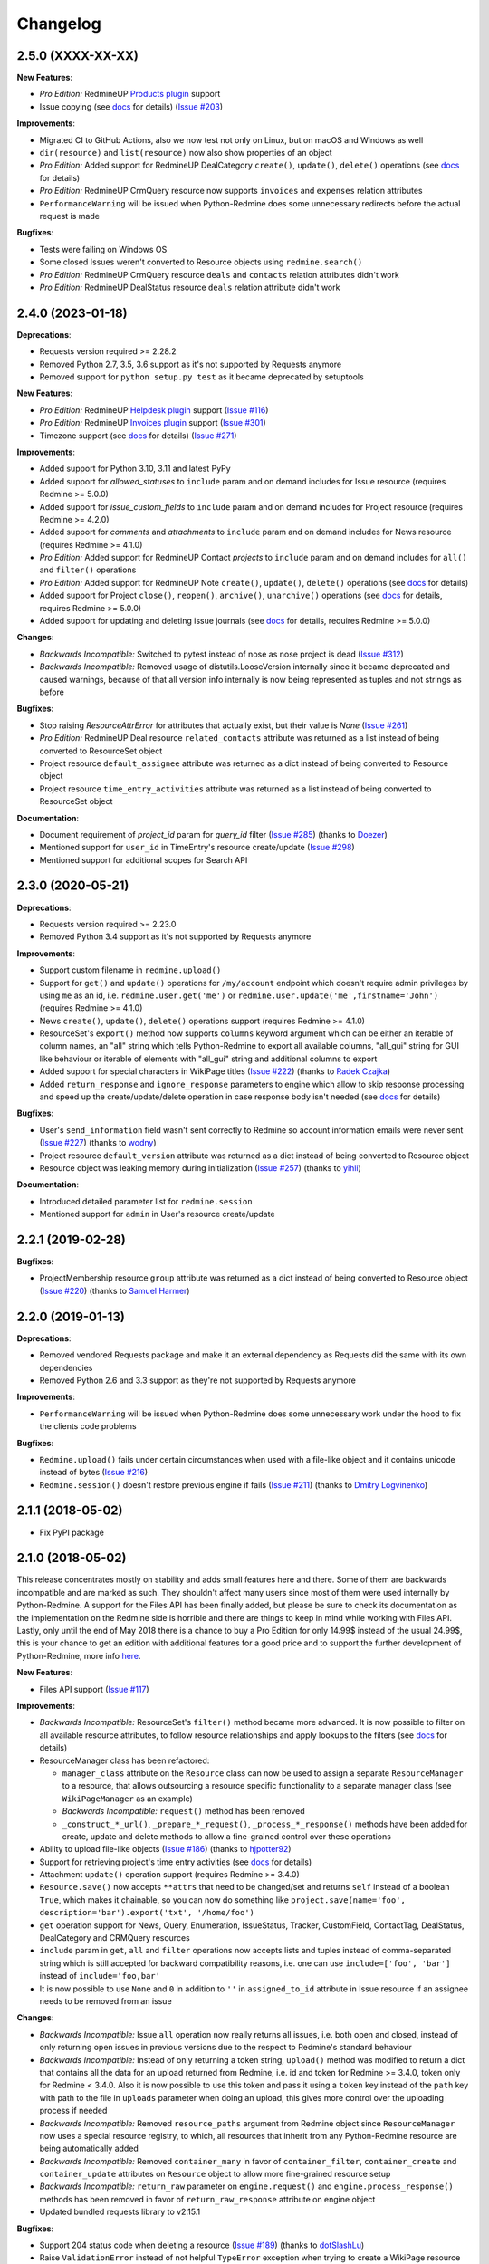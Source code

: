 Changelog
---------

2.5.0 (XXXX-XX-XX)
++++++++++++++++++

**New Features**:

- *Pro Edition:* RedmineUP `Products plugin <https://www.redmineup.com/pages/plugins/products>`__ support
- Issue copying (see `docs <https://python-redmine.com/resources/issue.html#copying>`__ for details)
  (`Issue #203 <https://github.com/maxtepkeev/python-redmine/issues/203>`__)

**Improvements**:

- Migrated CI to GitHub Actions, also we now test not only on Linux, but on macOS and Windows as well
- ``dir(resource)`` and ``list(resource)`` now also show properties of an object
- *Pro Edition:* Added support for RedmineUP DealCategory ``create()``, ``update()``, ``delete()`` operations
  (see `docs <https://python-redmine.com/resources/deal_category.html#create-methods>`__ for details)
- *Pro Edition:* RedmineUP CrmQuery resource now supports ``invoices`` and ``expenses`` relation attributes
- ``PerformanceWarning`` will be issued when Python-Redmine does some unnecessary redirects before the actual
  request is made

**Bugfixes**:

- Tests were failing on Windows OS
- Some closed Issues weren't converted to Resource objects using ``redmine.search()``
- *Pro Edition:* RedmineUP CrmQuery resource ``deals`` and ``contacts`` relation attributes didn't work
- *Pro Edition:* RedmineUP DealStatus resource ``deals`` relation attribute didn't work

2.4.0 (2023-01-18)
++++++++++++++++++

**Deprecations**:

- Requests version required >= 2.28.2
- Removed Python 2.7, 3.5, 3.6 support as it's not supported by Requests anymore
- Removed support for ``python setup.py test`` as it became deprecated by setuptools

**New Features**:

- *Pro Edition:* RedmineUP `Helpdesk plugin <https://www.redmineup.com/pages/plugins/helpdesk>`__ support
  (`Issue #116 <https://github.com/maxtepkeev/python-redmine/issues/116>`__)
- *Pro Edition:* RedmineUP `Invoices plugin <https://www.redmineup.com/pages/plugins/invoices>`__ support
  (`Issue #301 <https://github.com/maxtepkeev/python-redmine/issues/301>`__)
- Timezone support (see `docs <https://python-redmine.com/configuration.html#timezone>`__ for details)
  (`Issue #271 <https://github.com/maxtepkeev/python-redmine/issues/271>`__)

**Improvements**:

- Added support for Python 3.10, 3.11 and latest PyPy
- Added support for `allowed_statuses` to ``include`` param and on demand includes for Issue resource (requires
  Redmine >= 5.0.0)
- Added support for `issue_custom_fields` to ``include`` param and on demand includes for Project resource (requires
  Redmine >= 4.2.0)
- Added support for `comments` and `attachments` to ``include`` param and on demand includes for News resource
  (requires Redmine >= 4.1.0)
- *Pro Edition:* Added support for RedmineUP Contact `projects` to ``include`` param and on demand includes for
  ``all()`` and ``filter()`` operations
- *Pro Edition:* Added support for RedmineUP Note ``create()``, ``update()``, ``delete()`` operations (see `docs
  <https://python-redmine.com/resources/note.html#create-methods>`__ for details)
- Added support for Project ``close()``, ``reopen()``, ``archive()``, ``unarchive()`` operations (see `docs
  <https://python-redmine.com/resources/project.html#additional-methods>`__ for details, requires Redmine >= 5.0.0)
- Added support for updating and deleting issue journals (see `docs
  <https://python-redmine.com/resources/issue.html#journals>`__ for details, requires Redmine >= 5.0.0)

**Changes**:

- *Backwards Incompatible:* Switched to pytest instead of nose as nose project is dead
  (`Issue #312 <https://github.com/maxtepkeev/python-redmine/issues/312>`__)
- *Backwards Incompatible:* Removed usage of distutils.LooseVersion internally since it became deprecated and
  caused warnings, because of that all version info internally is now being represented as tuples and not strings
  as before

**Bugfixes**:

- Stop raising `ResourceAttrError` for attributes that actually exist, but their value is `None`
  (`Issue #261 <https://github.com/maxtepkeev/python-redmine/pull/261>`__)
- *Pro Edition:* RedmineUP Deal resource ``related_contacts`` attribute was returned as a list instead of being converted to
  ResourceSet object
- Project resource ``default_assignee`` attribute was returned as a dict instead of being converted to
  Resource object
- Project resource ``time_entry_activities`` attribute was returned as a list instead of being converted to
  ResourceSet object

**Documentation**:

- Document requirement of `project_id` param for `query_id` filter (`Issue #285 <https://github.com/maxtepkeev/
  python-redmine/pull/285>`__) (thanks to `Doezer <https://github.com/Doezer>`__)
- Mentioned support for ``user_id`` in TimeEntry's resource create/update (`Issue #298 <https://github.com/
  maxtepkeev/python-redmine/issues/298>`__)
- Mentioned support for additional scopes for Search API

2.3.0 (2020-05-21)
++++++++++++++++++

**Deprecations**:

- Requests version required >= 2.23.0
- Removed Python 3.4 support as it's not supported by Requests anymore

**Improvements**:

- Support custom filename in ``redmine.upload()``
- Support for ``get()`` and ``update()`` operations for ``/my/account`` endpoint which doesn't require admin
  privileges by using ``me`` as an id, i.e. ``redmine.user.get('me')`` or ``redmine.user.update('me',firstname='John')``
  (requires Redmine >= 4.1.0)
- News ``create()``, ``update()``, ``delete()`` operations support (requires Redmine >= 4.1.0)
- ResourceSet's ``export()`` method now supports ``columns`` keyword argument which can be either an iterable
  of column names, an "all" string which tells Python-Redmine to export all available columns, "all_gui" string
  for GUI like behaviour or iterable of elements with "all_gui" string and additional columns to export
- Added support for special characters in WikiPage titles (`Issue #222 <https://github.com/maxtepkeev/python-redmine/
  issues/222>`__) (thanks to `Radek Czajka <https://github.com/rczajka>`__)
- Added ``return_response`` and ``ignore_response`` parameters to engine which allow to skip response processing
  and speed up the create/update/delete operation in case response body isn't needed (see
  `docs <https://python-redmine.com/advanced/request_engines.html#session>`__ for details)

**Bugfixes**:

- User's ``send_information`` field wasn't sent correctly to Redmine so account information emails were
  never sent (`Issue #227 <https://github.com/maxtepkeev/python-redmine/pull/227>`__) (thanks to
  `wodny <https://github.com/wodny>`__)
- Project resource ``default_version`` attribute was returned as a dict instead of being converted to
  Resource object
- Resource object was leaking memory during initialization (`Issue #257 <https://github.com/maxtepkeev/python-redmine/
  issues/257>`__) (thanks to `yihli <https://github.com/qianyi3210>`__)

**Documentation**:

- Introduced detailed parameter list for ``redmine.session``
- Mentioned support for ``admin`` in User's resource create/update

2.2.1 (2019-02-28)
++++++++++++++++++

**Bugfixes**:

- ProjectMembership resource ``group`` attribute was returned as a dict instead of being converted to
  Resource object (`Issue #220 <https://github.com/maxtepkeev/python-redmine/issues/220>`__) (thanks
  to `Samuel Harmer <https://github.com/samuelharmer>`__)

2.2.0 (2019-01-13)
++++++++++++++++++

**Deprecations**:

- Removed vendored Requests package and make it an external dependency as Requests did
  the same with its own dependencies
- Removed Python 2.6 and 3.3 support as they're not supported by Requests anymore

**Improvements**:

- ``PerformanceWarning`` will be issued when Python-Redmine does some unnecessary work under the hood to fix the
  clients code problems

**Bugfixes**:

- ``Redmine.upload()`` fails under certain circumstances when used with a file-like object and it contains unicode
  instead of bytes (`Issue #216 <https://github.com/maxtepkeev/python-redmine/issues/216>`__)
- ``Redmine.session()`` doesn't restore previous engine if fails (`Issue #211 <https://github.com/maxtepkeev/
  python-redmine/issues/211>`__) (thanks to `Dmitry Logvinenko <https://github.com/dm-logv>`__)

2.1.1 (2018-05-02)
++++++++++++++++++

- Fix PyPI package

2.1.0 (2018-05-02)
++++++++++++++++++

This release concentrates mostly on stability and adds small features here and there. Some of them
are backwards incompatible and are marked as such. They shouldn't affect many users since most of
them were used internally by Python-Redmine. A support for the Files API has been finally added, but
please be sure to check its documentation as the implementation on the Redmine side is horrible and
there are things to keep in mind while working with Files API. Lastly, only until the end of May 2018
there is a chance to buy a Pro Edition for only 14.99$ instead of the usual 24.99$, this is your
chance to get an edition with additional features for a good price and to support the further development
of Python-Redmine, more info `here <https://python-redmine.com/editions.html#pro-edition>`_.

**New Features**:

- Files API support (`Issue #117 <https://github.com/maxtepkeev/python-redmine/issues/117>`__)

**Improvements**:

- *Backwards Incompatible:* ResourceSet's ``filter()`` method became more advanced. It is now possible
  to filter on all available resource attributes, to follow resource relationships and apply lookups to
  the filters (see `docs <https://python-redmine.com/introduction.html#methods>`__ for details)
- ResourceManager class has been refactored:

  * ``manager_class`` attribute on the ``Resource`` class can now be used to assign a separate
    ``ResourceManager`` to a resource, that allows outsourcing a resource specific functionality to a
    separate manager class (see ``WikiPageManager`` as an example)
  * *Backwards Incompatible:* ``request()`` method has been removed
  * ``_construct_*_url()``, ``_prepare_*_request()``, ``_process_*_response()`` methods have been added
    for create, update and delete methods to allow a fine-grained control over these operations

- Ability to upload file-like objects (`Issue #186 <https://github.com/maxtepkeev/python-redmine/issues/
  186>`__) (thanks to `hjpotter92 <https://github.com/hjpotter92>`__)
- Support for retrieving project's time entry activities (see `docs <https://python-redmine.com/resources/
  project.html#get>`__ for details)
- Attachment ``update()`` operation support (requires Redmine >= 3.4.0)
- ``Resource.save()`` now accepts ``**attrs`` that need to be changed/set and returns ``self`` instead of a
  boolean ``True``, which makes it chainable, so you can now do something like ``project.save(name='foo',
  description='bar').export('txt', '/home/foo')``
- ``get`` operation support for News, Query, Enumeration, IssueStatus, Tracker, CustomField, ContactTag,
  DealStatus, DealCategory and CRMQuery resources
- ``include`` param in ``get``, ``all`` and ``filter`` operations now accepts lists and tuples instead of
  comma-separated string which is still accepted for backward compatibility reasons, i.e. one can use
  ``include=['foo', 'bar']`` instead of ``include='foo,bar'``
- It is now possible to use ``None`` and ``0`` in addition to ``''`` in ``assigned_to_id`` attribute in
  Issue resource if an assignee needs to be removed from an issue

**Changes**:

- *Backwards Incompatible:* Issue ``all`` operation now really returns all issues, i.e. both open and closed,
  instead of only returning open issues in previous versions due to the respect to Redmine's standard behaviour
- *Backwards Incompatible:* Instead of only returning a token string, ``upload()`` method was modified to return
  a dict that contains all the data for an upload returned from Redmine, i.e. id and token for Redmine >= 3.4.0,
  token only for Redmine < 3.4.0. Also it is now possible to use this token and pass it using a ``token`` key
  instead of the ``path`` key with path to the file in ``uploads`` parameter when doing an upload, this gives
  more control over the uploading process if needed
- *Backwards Incompatible:* Removed ``resource_paths`` argument from Redmine object since ``ResourceManager``
  now uses a special resource registry, to which, all resources that inherit from any Python-Redmine resource
  are being automatically added
- *Backwards Incompatible:* Removed ``container_many`` in favor of ``container_filter``, ``container_create``
  and ``container_update`` attributes on ``Resource`` object to allow more fine-grained resource setup
- *Backwards Incompatible:* ``return_raw`` parameter on ``engine.request()`` and ``engine.process_response()``
  methods has been removed in favor of ``return_raw_response`` attribute on engine object
- Updated bundled requests library to v2.15.1

**Bugfixes**:

- Support 204 status code when deleting a resource (`Issue #189 <https://github.com/maxtepkeev/python-redmine/
  pull/189>`__) (thanks to `dotSlashLu <https://github.com/dotSlashLu>`__)
- Raise ``ValidationError`` instead of not helpful ``TypeError`` exception when trying to create a WikiPage
  resource that already exists (`Issue #182 <https://github.com/maxtepkeev/python-redmine/issues/182>`__)
- Enumeration, Version, Group and Notes ``custom_fields`` attribute was returned as a list of dicts instead
  of being converted to ``ResourceSet`` object
- Downloads were downloaded fully into memory instead of being streamed as needed
- ``ResourceRequirementsError`` exception was broken since v2.0.0
- *Pro Edition:* RedmineUP CRM Contact and Deal resources export functionality didn't work
- *Pro Edition:* RedmineUP CRM Contact and Deal resources sometimes weren't converted to Resource objects using Search API

**Documentation**:

- Mentioned support for ``generate_password`` and ``send_information`` in User's resource create/update
  methods, ``status`` in User's resource update method, ``parent_id`` in Issue's filter method and ``include``
  in Issue's all method

2.0.2 (2017-04-19)
++++++++++++++++++

**Bugfixes**:

- Filter doesn't work when there are > 100 resources requested (`Issue #175 <https://github.com/maxtepkeev/
  python-redmine/pull/175>`__) (thanks to `niwatolli3 <https://github.com/niwatolli3>`__)

2.0.1 (2017-04-10)
++++++++++++++++++

- Fix PyPI package

2.0.0 (2017-04-10)
++++++++++++++++++

This version brings a lot of new features and changes, some of them are backward-incompatible, so please
look carefully at the changelog below to find out what needs to be changed in your code to make it work
with this version. Also Python-Redmine now comes in 2 editions: Standard and Pro, please have a look at
this `document <https://python-redmine.com/editions.html>`__ for more details. Documentation was
also significantly rewritten, so it is recommended to reread it even if you are an experienced Python-Redmine
user.

**New Features**:

- *Pro Edition:* RedmineUP `Checklist plugin <https://www.redmineup.com/pages/plugins/checklists>`__ support
- `Request Engines <https://python-redmine.com/advanced/request_engines.html>`__ support. It is
  now possible to create engines to define how requests to Redmine are made, e.g. synchronous (one by one)
  or asynchronous using threads or processes etc
- ``redmine.session()`` context manager which allows to temporary redefine engine's behaviour
- Search API support (`Issue #138 <https://github.com/maxtepkeev/python-redmine/issues/138>`__)
- Export functionality (`Issue #58 <https://github.com/maxtepkeev/python-redmine/issues/58>`__)
- REDMINE_USE_EXTERNAL_REQUESTS environmental variable for emergency cases which allows to use external
  requests instead of bundled one even if external requests version is lower than the bundled one
- Wrong HTTP protocol usage detector, e.g. one use HTTP when HTTPS should be used

**Improvements**:

- ResourceSet objects were completely rewritten:

  * ``ResourceSet`` object that was already sliced now supports reslicing
  * ``ResourceSet`` object's ``delete()``, ``update()``, ``filter()`` and ``get()`` methods have been
    optimized for speed
  * ``ResourceSet`` object's ``delete()`` and ``update()`` methods now call the corresponding Resource's
    ``pre_*()`` and ``post_*()`` methods
  * ``ResourceSet`` object's ``get()`` and ``filter()`` methods now supports non-integer id's, e.g.
    WikiPage's title can now be used with it
  * *Backwards Incompatible:* ``ValuesResourceSet`` class has been removed
  * *Backwards Incompatible:* ``ResourceSet.values()`` method now returns an iterable of dicts instead of
    ``ValuesResourceSet`` object
  * ``ResourceSet.values_list()`` method has been added which returns an iterable of tuples with Resource
    values or single values if flattened, i.e. ``flat=True``

- New ``Resource`` object methods:

  * ``delete()`` deletes current resource from Redmine
  * ``pre_delete()`` and ``post_delete()`` can be used to execute tasks that should be done before/after
    deleting the resource through ``delete()`` method
  * ``bulk_decode()``, ``bulk_encode()``, ``decode()`` and ``encode()`` which are used to translate
    attributes of the resource to/from Python/Redmine

- Attachment ``delete()`` method support (requires Redmine >= 3.3.0)
- *Pro Edition:* RedmineUP CRM Note resource now provides ``type`` attribute which shows text representation of ``type_id``
- *Pro Edition:* RedmineUP CRM DealStatus resource now provides ``status`` attribute which shows text representation of
  ``status_type``
- WikiPage resource now provides ``project_id`` attribute
- Unicode handling was significantly rewritten and shouldn't cause any more troubles
- ``UnknownError`` exception now contains ``status_code`` attribute which can be used to handle the
  exception instead of parsing code from exception's text
- Sync engine's speed improved to 8-12% depending on the amount of resources fetched

**Changes**:

- *Backwards Incompatible:* Renamed package name from ``redmine`` to ``redminelib``
- Resource class attributes that were previously tuples are now lists
- *Backwards Incompatible:* ``_Resource`` class renamed to ``Resource``
- *Backwards Incompatible:* ``Redmine.custom_resource_paths`` keyword argument renamed to ``resource_paths``
- *Backwards Incompatible:* ``Redmine.download()`` method now returns a `requests.Response
  <http://docs.python-requests.org/en/latest/api/#requests.Response>`__ object directly instead of
  ``iter_content()`` method if a ``savepath`` param wasn't provided, this gives user even more control over
  response data
- *Backwards Incompatible:* ``Resource.refresh()`` now really refreshes itself instead of returning a new
  refreshed resource, to get the previous behaviour use ``itself`` param, e.g. ``Resource.refresh(itself=False)``
- *Backwards Incompatible:* Removed Python 3.2 support
- *Backwards Incompatible:* Removed ``container_filter``, ``container_create`` and ``container_update`` attributes
  on ``Resource`` object in favor of ``container_many`` attribute
- *Backwards Incompatible:* Removed ``Resource.translate_params()`` and ``ResourceManager.prepare_params()`` in
  favor of ``Resource.bulk_decode()``
- *Backwards Incompatible:* Removed ``is_unicode()``, ``is_string()`` and ``to_string()`` from
  ``redminelib.utilities``
- Updated bundled requests library to v2.13.0

**Bugfixes**:

- Infinite loop when uploading zero-length files (`Issue #152 <https://github.com/maxtepkeev/python-redmine/
  issues/152>`__)
- Unsupported Redmine resource error while trying to use Python-Redmine without installation (`Issue #156
  <https://github.com/maxtepkeev/python-redmine/issues/156>`__)
- It was impossible to set ``data``, ``params`` and ``headers`` via ``requests`` keyword argument on
  Redmine object
- Calling ``str()`` or ``repr()`` on a Resource was giving incorrect results if exception raising
  was turned off for a resource

**Documentation**:

- Switched to the alabaster theme
- Added new sections:

  * `Editions <https://python-redmine.com/editions.html>`__
  * `Introduction <https://python-redmine.com/introduction.html>`__
  * `Request Engines <https://python-redmine.com/advanced/request_engines.html>`__

- Added info about Issue Journals (`Issue #120 <https://github.com/maxtepkeev/python-redmine/issues/120>`__)
- Added note about open/closed issues (`Issue #136 <https://github.com/maxtepkeev/python-redmine/issues/136>`__)
- Added note about regexp custom field filter (`Issue #164 <https://github.com/maxtepkeev/python-redmine/
  issues/164>`__)
- Added some new information here and there

1.5.1 (2016-03-27)
++++++++++++++++++

- Changed: Updated bundled requests package to 2.9.1
- Changed: `Issue #124 <https://github.com/maxtepkeev/python-redmine/issues/124>`__ (``project.url``
  now uses ``identifier`` rather than ``id`` to generate url for the project resource)
- Fixed: `Issue #122 <https://github.com/maxtepkeev/python-redmine/issues/122>`__ (``ValidationError`` for
  empty custom field values was possible under some circumstances with Redmine < 2.5.0)
- Fixed: `Issue #112 <https://github.com/maxtepkeev/python-redmine/issues/112>`__ (``UnicodeEncodeError``
  on Python 2 if ``resource_id`` was of ``unicode`` type) (thanks to `Digenis <https://github.com/Digenis>`__)

1.5.0 (2015-11-26)
++++++++++++++++++

- Added: Documented support for new fields and values in User, Issue and IssueRelation resources
- Added: `Issue #109 <https://github.com/maxtepkeev/python-redmine/issues/109>`__ (Smart imports for
  vendored packages (see `docs <https://python-redmine.com/installation.html#dependencies>`__
  for details)
- Added: `Issue #115 <https://github.com/maxtepkeev/python-redmine/issues/115>`__ (File upload support
  for WikiPage resource)

1.4.0 (2015-10-18)
++++++++++++++++++

- Added: `Requests <http://docs.python-requests.org>`__ is now embedded into Python-Redmine
- Added: Python-Redmine is now embeddable to other libraries
- Fixed: Previous release was broken on PyPI

1.3.0 (2015-10-18)
++++++++++++++++++

- Added: `Issue #108 <https://github.com/maxtepkeev/python-redmine/issues/108>`__ (Tests are now
  built-in into source package distributed via PyPI)

1.2.0 (2015-07-09)
++++++++++++++++++

- Added: `wheel <http://wheel.readthedocs.io>`__ support
- Added: `Issue #93 <https://github.com/maxtepkeev/python-redmine/issues/93>`__ (``JSONDecodeError``
  exception now contains a ``response`` attribute which can be inspected to identify the cause of the
  exception)
- Added: `Issue #98 <https://github.com/maxtepkeev/python-redmine/issues/98>`__ (Support for setting
  WikiPage resource parent title and converting parent attribute to Resource object instead of being
  a dict)

1.1.2 (2015-05-20)
++++++++++++++++++

- Fixed: `Issue #90 <https://github.com/maxtepkeev/python-redmine/issues/90>`__ (Python-Redmine
  fails to install on systems with LC_ALL=C) (thanks to `spikergit1 <https://github.com/spikergit1>`__)

1.1.1 (2015-03-26)
++++++++++++++++++

- Fixed: `Issue #85 <https://github.com/maxtepkeev/python-redmine/issues/85>`__ (Python-Redmine
  was trying to convert field to date/datetime even when it shouldn't, i.e. if a field looked like
  YYYY-MM-DD but wasn't actually a date/datetime field, e.g. wiki page title or issue subject)

1.1.0 (2015-02-20)
++++++++++++++++++

- Added: PyPy2/3 is now officially supported
- Added: Introduced ``enabled_modules`` on demand include in Project resource
- Fixed: `Issue #78 <https://github.com/maxtepkeev/python-redmine/issues/78>`__ (Redmine <2.5.2
  returns only single tracker instead of a list of all available trackers when requested from
  a CustomField resource which caused an Exception in Python-Redmine, see `this <http://www.
  redmine.org/issues/16739>`__ for details)
- Fixed: `Issue #80 <https://github.com/maxtepkeev/python-redmine/issues/80>`__ (If a project
  is read-only or doesn't have CRM plugin enabled, an attempt to add/remove Contact resource
  to/from it will lead to improper error message)
- Fixed: `Issue #81 <https://github.com/maxtepkeev/python-redmine/issues/81>`__ (Contact's
  resource ``tag_list`` attribute was always splitted into single chars) (thanks to `Alexander
  Loechel <https://github.com/loechel>`__)

1.0.3 (2015-02-03)
++++++++++++++++++

- Fixed: `Issue #72 <https://github.com/maxtepkeev/python-redmine/issues/72>`__ (If an exception is
  raised during JSON decoding process, it should be catched and reraised as Python-Redmine's own
  exception, i.e ``redmine.exceptions.JSONDecodeError``)
- Fixed: `Issue #76 <https://github.com/maxtepkeev/python-redmine/issues/76>`__ (It was impossible
  to retrieve more than 100 resources for resources which don't support limit/offset natively by
  Redmine, i.e. this functionality is emulated by Python-Redmine, e.g. WikiPage, Groups, Roles etc)

1.0.2 (2014-11-13)
++++++++++++++++++

- Fixed: `Issue #55 <https://github.com/maxtepkeev/python-redmine/issues/55>`__ (TypeError was
  raised during processing validation errors from Redmine when one of the errors was returned as
  a list)
- Fixed: `Issue #59 <https://github.com/maxtepkeev/python-redmine/issues/59>`__ (Raise ForbiddenError
  when a 403 is encountered) (thanks to `Rick Harris <https://github.com/rconradharris>`__)
- Fixed: `Issue #64 <https://github.com/maxtepkeev/python-redmine/issues/64>`__ (Redmine and Resource
  classes weren't picklable) (thanks to `Rick Harris <https://github.com/rconradharris>`__)
- Fixed: A ResourceSet object with a limit=100, actually returned 125 Resource objects

1.0.1 (2014-09-23)
++++++++++++++++++

- Fixed: `Issue #50 <https://github.com/maxtepkeev/python-redmine/issues/50>`__ (IssueJournal's
  ``notes`` attribute was converted to Note resource by mistake, bug was introduced in v1.0.0)

1.0.0 (2014-09-22)
++++++++++++++++++

- Added: Support for the `CRM plugin <https://www.redmineup.com/pages/plugins/crm>`__ resources:

  * `Contact <https://python-redmine.com/resources/contact.html>`__
  * `ContactTag <https://python-redmine.com/resources/contact_tag.html>`__
  * `Note <https://python-redmine.com/resources/note.html>`__
  * `Deal <https://python-redmine.com/resources/deal.html>`__
  * `DealStatus <https://python-redmine.com/resources/deal_status.html>`__
  * `DealCategory <https://python-redmine.com/resources/deal_category.html>`__
  * `CrmQuery <https://python-redmine.com/resources/crm_query.html>`__

- Added: Introduced new relations for the following resource objects:

  * Project - time_entries, deals, contacts and deal_categories relations
  * User - issues, time_entries, deals and contacts relations
  * Tracker - issues relation
  * IssueStatus - issues relation

- Added: Introduced a ``values()`` method in a ResourceSet which returns ValuesResourceSet - a
  ResourceSet subclass that returns dictionaries when used as an iterable, rather than resource-instance
  objects (see `docs <https://python-redmine.com/introduction.html#methods>`__ for details)
- Added: Introduced ``update()`` and ``delete()`` methods in a ResourceSet object which allow to
  bulk update or bulk delete all resources in a ResourceSet object (see
  `docs <https://python-redmine.com/introduction.html#methods>`__ for details)
- Fixed: It was impossible to use ResourceSet's ``get()`` and ``filter()`` methods with WikiPage
  resource
- Fixed: Several small fixes and enhancements here and there

0.9.0 (2014-09-11)
++++++++++++++++++

- Added: Introduced support for file downloads (see
  `docs <https://python-redmine.com/advanced/working_with_files.html>`__ for details)
- Added: Introduced new ``_Resource.requirements`` class attribute where all Redmine plugins
  required by resource should be listed (preparations to support non-native resources)
- Added: New exceptions:

  * ResourceRequirementsError

- Fixed: It was impossible to set a custom field of date/datetime type using date/datetime
  Python objects
- Fixed: `Issue #46 <https://github.com/maxtepkeev/python-redmine/issues/46>`__
  (A UnicodeEncodeError was raised in Python 2.x while trying to access a ``url`` property of
  a WikiPage resource if it contained non-ascii characters)

0.8.4 (2014-08-08)
++++++++++++++++++

- Added: Support for anonymous Attachment resource (i.e. attachment with ``id`` attr only)
- Fixed: `Issue #42 <https://github.com/maxtepkeev/python-redmine/issues/42>`__ (It was
  impossible to create a Project resource via ``new()`` method)

0.8.3 (2014-08-01)
++++++++++++++++++

- Fixed: `Issue #39 <https://github.com/maxtepkeev/python-redmine/issues/39>`__ (It was
  impossible to save custom_fields in User resource via ``new()`` method)

0.8.2 (2014-05-27)
++++++++++++++++++

- Added: ResourceSet's ``get()`` method now supports a ``default`` keyword argument which is
  returned when a requested Resource can't be found in a ResourceSet and defaults to ``None``,
  previously this was hardcoded to ``None``
- Added: It is now possible to use ``getattr()`` with default value without raising a
  ``ResourceAttrError`` when calling non-existent resource attribute, see `Issue #30
  <https://github.com/maxtepkeev/python-redmine/issues/30>`__ for details (thanks to
  `hsum <https://github.com/hsum>`__)
- Fixed: `Issue #31 <https://github.com/maxtepkeev/python-redmine/issues/31>`__ (Unlimited
  recursion was possible in some situations when on demand includes were used)

0.8.1 (2014-04-02)
++++++++++++++++++

- Added: New exceptions:

  * RequestEntityTooLargeError
  * UnknownError

- Fixed: `Issue #27 <https://github.com/maxtepkeev/python-redmine/issues/27>`__ (Project and
  Issue resources ``parent`` attribute was returned as a dict instead of being converted to
  Resource object)

0.8.0 (2014-03-27)
++++++++++++++++++

- Added: Introduced the detection of conflicting packages, i.e. if a conflicting package is
  found (PyRedmineWS at this time is the only one), the installation procedure will be aborted
  and a warning message will be shown with the detailed description of the problem
- Added: Introduced new ``_Resource._members`` class attribute where all instance attributes
  which are not started with underscore should be listed. This will resolve recursion issues
  in custom resources because of how ``__setattr__()`` works in Python
- Changed: ``_Resource.attributes`` renamed to ``_Resource._attributes``
- Fixed: Python-Redmine was unable to upload any binary files
- Fixed: `Issue #20 <https://github.com/maxtepkeev/python-redmine/issues/20>`__ (Lowered
  Requests version requirements. Python-Redmine now requires Requests starting from 0.12.1
  instead of 2.1.0 in previous versions)
- Fixed: `Issue #23 <https://github.com/maxtepkeev/python-redmine/issues/23>`__ (File uploads
  via ``update()`` method didn't work)

0.7.2 (2014-03-17)
++++++++++++++++++

- Fixed: `Issue #19 <https://github.com/maxtepkeev/python-redmine/issues/19>`__ (Resources
  obtained via ``filter()`` and ``all()`` methods have incomplete url attribute)
- Fixed: Redmine server url with forward slash could cause errors in rare cases
- Fixed: Python-Redmine was incorrectly raising ``ResourceAttrError`` when trying to call
  ``repr()`` on a News resource

0.7.1 (2014-03-14)
++++++++++++++++++

- Fixed: `Issue #16 <https://github.com/maxtepkeev/python-redmine/issues/16>`__ (When a resource
  was created via a ``new()`` method, the next resource created after that inherited all the
  attribute values of the previous resource)

0.7.0 (2014-03-12)
++++++++++++++++++

- Added: WikiPage resource now automatically requests all of its available attributes from
  Redmine in case if some of them are not available in an existent resource object
- Added: Support for setting date/datetime resource attributes using date/datetime Python objects
- Added: Support for using date/datetime Python objects in all ResourceManager methods, i.e.
  ``new()``, ``create()``, ``update()``, ``delete()``, ``get()``, ``all()``, ``filter()``
- Fixed: `Issue #14 <https://github.com/maxtepkeev/python-redmine/issues/14>`__ (Python-Redmine
  was incorrectly raising ``ResourceAttrError`` when trying to call ``repr()``, ``str()`` and
  ``int()`` on resources, created via ``new()`` method)

0.6.2 (2014-03-09)
++++++++++++++++++

- Fixed: Project resource ``status`` attribute was converted to IssueStatus resource by mistake

0.6.1 (2014-02-27)
++++++++++++++++++

- Fixed: `Issue #10 <https://github.com/maxtepkeev/python-redmine/issues/10>`__ (Python
  Redmine was incorrectly raising ``ResourceAttrError`` while creating some resources via
  ``new()`` method)

0.6.0 (2014-02-19)
++++++++++++++++++

- Added: ``Redmine.auth()`` shortcut for the case if we just want to check if user provided
  valid auth credentials, can be used for user authentication on external resource based on
  Redmine user database (see `docs <https://python-redmine.com/advanced/external_auth.html>`__
  for details)
- Fixed: ``JSONDecodeError`` was raised in some Redmine versions during some create/update
  operations (thanks to `0x55aa <https://github.com/0x55aa>`__)
- Fixed: User resource ``status`` attribute was converted to IssueStatus resource by mistake

0.5.0 (2014-02-09)
++++++++++++++++++

- Added: An ability to create custom resources which allow to easily redefine the behaviour
  of existing resources (see `docs <https://python-redmine.com/advanced/custom_resources.html>`__
  for details)
- Added: An ability to add/remove watcher to/from issue (see `docs
  <https://python-redmine.com/resources/issue.html#watchers>`__ for details)
- Added: An ability to add/remove users to/from group (see `docs
  <https://python-redmine.com/resources/group.html#users>`__ for details)

0.4.0 (2014-02-08)
++++++++++++++++++

- Added: New exceptions:

  * ConflictError
  * ReadonlyAttrError
  * ResultSetTotalCountError
  * CustomFieldValueError

- Added: Update functionality via ``update()`` and ``save()`` methods for resources (see
  `docs <https://python-redmine.com/introduction.html#update>`__ for details):

  * User
  * Group
  * IssueCategory
  * Version
  * TimeEntry
  * ProjectMembership
  * WikiPage
  * Project
  * Issue

- Added: Limit/offset support via ``all()`` and ``filter()`` methods for resources that
  doesn't support that feature via Redmine:

  * IssueRelation
  * Version
  * WikiPage
  * IssueStatus
  * Tracker
  * Enumeration
  * IssueCategory
  * Role
  * Group
  * CustomField

- Added: On demand includes, e.g. in addition to ``redmine.group.get(1, include='users')``
  users for a group can also be retrieved on demand via ``group.users`` if include wasn't set
  (see `docs <https://python-redmine.com/resources/index.html>`__ for details)
- Added: ``total_count`` attribute to ResourceSet object which holds the total number
  of resources for the current resource type available in Redmine (thanks to
  `Andrei Avram <https://github.com/andreiavram>`__)
- Added: An ability to return ``None`` instead of raising a ``ResourceAttrError`` for all
  or selected resource objects via ``raise_attr_exception`` kwarg on Redmine object (see
  `docs <https://python-redmine.com/configuration.html#exception-control>`__ for
  details or `Issue #6 <https://github.com/maxtepkeev/python-redmine/issues/6>`__)
- Added: ``pre_create()``, ``post_create()``, ``pre_update()``, ``post_update()`` resource
  object methods which can be used to execute tasks that should be done before/after
  creating/updating the resource through ``save()`` method
- Added: Allow to create resources in alternative way via ``new()`` method (see `docs
  <https://python-redmine.com/introduction.html#new>`__ for details)
- Added: Allow daterange TimeEntry resource filtering via ``from_date`` and ``to_date``
  keyword arguments (thanks to `Antoni Aloy <https://github.com/aaloy>`__)
- Added: An ability to retrieve Issue version via ``version`` attribute in addition to
  ``fixed_version`` to be more obvious
- Changed: Documentation for resources rewritten from scratch to be more understandable
- Fixed: Saving custom fields to Redmine didn't work in some situations
- Fixed: Issue's ``fixed_version`` attribute was retrieved as dict instead of Version resource
  object
- Fixed: Resource relations were requested from Redmine every time instead of caching the
  result after first request
- Fixed: `Issue #2 <https://github.com/maxtepkeev/python-redmine/issues/2>`__ (limit/offset
  as keyword arguments were broken)
- Fixed: `Issue #5 <https://github.com/maxtepkeev/python-redmine/issues/5>`__ (Version
  resource ``status`` attribute was converted to IssueStatus resource by mistake) (thanks
  to `Andrei Avram <https://github.com/andreiavram>`__)
- Fixed: A lot of small fixes, enhancements and refactoring here and there

0.3.1 (2014-01-23)
++++++++++++++++++

- Added: An ability to pass Requests parameters as a dictionary via ``requests`` keyword
  argument on Redmine initialization, i.e. Redmine('\http://redmine.url', requests={}).
- Fixed: `Issue #1 <https://github.com/maxtepkeev/python-redmine/issues/1>`__ (unable
  to connect to Redmine server with invalid ssl certificate).

0.3.0 (2014-01-18)
++++++++++++++++++

- Added: Delete functionality via ``delete()`` method for resources (see `docs
  <https://python-redmine.com/introduction.html#delete>`__ for details):

  * User
  * Group
  * IssueCategory
  * Version
  * TimeEntry
  * IssueRelation
  * ProjectMembership
  * WikiPage
  * Project
  * Issue

- Changed: ResourceManager ``get()`` method now raises a ``ValidationError`` exception if
  required keyword arguments aren't passed

0.2.0 (2014-01-16)
++++++++++++++++++

- Added: New exceptions:

  * ServerError
  * NoFileError
  * ValidationError
  * VersionMismatchError
  * ResourceNoFieldsProvidedError
  * ResourceNotFoundError

- Added: Create functionality via ``create()`` method for resources (see `docs
  <https://python-redmine.com/introduction.html#id1>`__ for details):

  * User
  * Group
  * IssueCategory
  * Version
  * TimeEntry
  * IssueRelation
  * ProjectMembership
  * WikiPage
  * Project
  * Issue

- Added: File upload support, see ``upload()`` method in Redmine class
- Added: Integer representation to all resources, i.e. ``__int__()``
- Added: Informal string representation to all resources, i.e. ``__str__()``
- Changed: Renamed ``version`` attribute to ``redmine_version`` in all resources to avoid
  name intersections
- Changed: ResourceManager ``get()`` method now raises a ``ResourceNotFoundError`` exception
  if resource wasn't found instead of returning None in previous versions
- Changed: reimplemented fix for ``__repr__()`` from 0.1.1
- Fixed: Conversion of issue priorities to enumeration resource object didn't work

0.1.1 (2014-01-10)
++++++++++++++++++

- Added: Python 2.6 support
- Changed: WikiPage resource ``refresh()`` method now automatically determines its project_id
- Fixed: Resource representation, i.e. ``__repr__()``, was broken in Python 2.7
- Fixed: ``dir()`` call on a resource object didn't work in Python 3.2

0.1.0 (2014-01-09)
++++++++++++++++++

- Initial release
